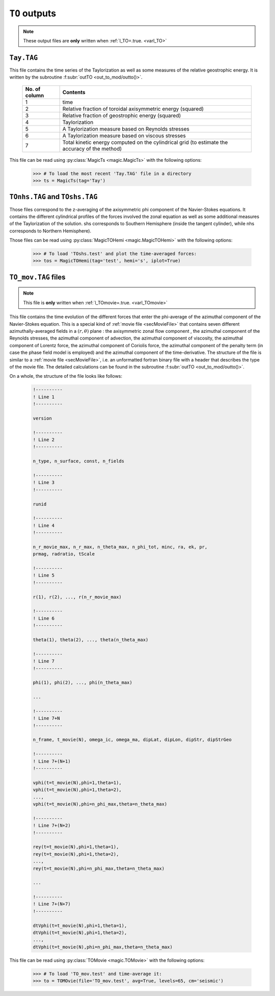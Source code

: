
.. _secTOoutputFiles:

``TO`` outputs
==============

.. note:: These output files are **only** written when :ref:`l_TO=.true. <varl_TO>`

.. _secTayFile:

``Tay.TAG``
------------

This file contains the time series of the Taylorization as well as some measures
of the relative geostrophic energy. It is written by the subroutine
:f:subr:`outTO <out_to_mod/outto()>`.

   +---------------+--------------------------------------------------------------+
   | No. of column | Contents                                                     |
   +===============+==============================================================+
   | 1             | time                                                         |
   +---------------+--------------------------------------------------------------+
   | 2             | Relative fraction of toroidal axisymmetric energy (squared)  |
   +---------------+--------------------------------------------------------------+
   | 3             | Relative fraction of geostrophic energy (squared)            |
   +---------------+--------------------------------------------------------------+
   | 4             | Taylorization                                                |
   +---------------+--------------------------------------------------------------+
   | 5             | A Taylorization measure based on Reynolds stresses           |
   +---------------+--------------------------------------------------------------+
   | 6             | A Taylorization measure based on viscous stresses            |
   +---------------+--------------------------------------------------------------+
   | 7             | Total kinetic energy computed on the cylindrical grid        |
   |               | (to estimate the accuracy of the method)                     |
   +---------------+--------------------------------------------------------------+


This file can be read using :py:class:`MagicTs <magic.MagicTs>` with
the following options:

    >>> # To load the most recent 'Tay.TAG' file in a directory
    >>> ts = MagicTs(tag='Tay')


``TOnhs.TAG`` and ``TOshs.TAG``
--------------------------------

Those files correspond to the z-averaging of the axisymmetric phi component of the
Navier-Stokes equations. It contains the different cylindrical profiles of the
forces involved the zonal equation as well as some additional measures of the
Taylorization of the solution. shs corresponds to Southern Hemisphere (inside the
tangent cylinder), while nhs corresponds to Northern Hemisphere).

Those files can be read using :py:class:`MagicTOHemi <magic.MagicTOHemi>` with
the following options:

    >>> # To load 'TOshs.test' and plot the time-averaged forces:
    >>> tos = MagicTOHemi(tag='test', hemi='s', iplot=True)

.. _secTO_movieFile:

``TO_mov.TAG`` files
--------------------

.. note:: This file is **only** written when :ref:`l_TOmovie=.true. <varl_TOmovie>`

This file contains the time evolution of the different forces that enter the
phi-average of the azimuthal component of the Navier-Stokes equation. This is a
special kind of :ref:`movie file <secMovieFile>` that contains seven different
azimuthally-averaged fields in a :math:`(r,\theta)` plane : the axisymmetric
zonal flow component , the azimuthal component of the Reynolds stresses, the
azimuthal component of advection, the azimuthal component of viscosity, the
azimuthal component of Lorentz force, the azimuthal component of Coriolis force,
the azimuthal component of the penalty term (in case the phase field model is
employed) and the azimuthal component of the time-derivative. The structure of the file
is similar to a :ref:`movie file <secMovieFile>`, i.e. an unformatted fortran binary
file with a header that describes the type of the movie file. The detailed calculations
can be found in the subroutine :f:subr:`outTO <out_to_mod/outto()>`.

On a whole, the structure of the file looks like follows:

   .. code-block:: fortran

      !----------
      ! Line 1
      !----------

      version

      !----------
      ! Line 2
      !----------

      n_type, n_surface, const, n_fields

      !----------
      ! Line 3
      !----------

      runid

      !----------
      ! Line 4
      !----------

      n_r_movie_max, n_r_max, n_theta_max, n_phi_tot, minc, ra, ek, pr, 
      prmag, radratio, tScale

      !----------
      ! Line 5
      !----------

      r(1), r(2), ..., r(n_r_movie_max)

      !----------
      ! Line 6
      !----------

      theta(1), theta(2), ..., theta(n_theta_max)

      !----------
      ! Line 7
      !----------

      phi(1), phi(2), ..., phi(n_theta_max)

      ...

      !----------
      ! Line 7+N
      !----------

      n_frame, t_movie(N), omega_ic, omega_ma, dipLat, dipLon, dipStr, dipStrGeo

      !----------
      ! Line 7+(N+1)
      !----------

      vphi(t=t_movie(N),phi=1,theta=1), 
      vphi(t=t_movie(N),phi=1,theta=2), 
      ..., 
      vphi(t=t_movie(N),phi=n_phi_max,theta=n_theta_max)

      !----------
      ! Line 7+(N+2)
      !----------

      rey(t=t_movie(N),phi=1,theta=1), 
      rey(t=t_movie(N),phi=1,theta=2), 
      ..., 
      rey(t=t_movie(N),phi=n_phi_max,theta=n_theta_max)

      ...

      !----------
      ! Line 7+(N+7)
      !----------

      dtVphi(t=t_movie(N),phi=1,theta=1), 
      dtVphi(t=t_movie(N),phi=1,theta=2), 
      ..., 
      dtVphi(t=t_movie(N),phi=n_phi_max,theta=n_theta_max)


This file can be read using :py:class:`TOMovie <magic.TOMovie>` with the following options:

    >>> # To load 'TO_mov.test' and time-average it:
    >>> to = TOMOvie(file='TO_mov.test', avg=True, levels=65, cm='seismic')

